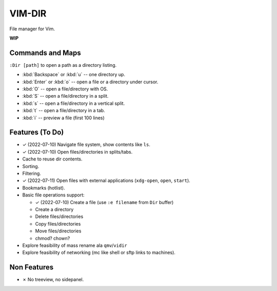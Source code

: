################################################################################
                                    VIM-DIR
################################################################################

File manager for Vim.

**WIP**

.. image:: https://user-images.githubusercontent.com/234774/178149719-1a77e114-728b-42e9-9530-701f1a701380.gif


Commands and Maps
=================

``:Dir [path]`` to open a path as a directory listing.

- :kbd:`Backspace` or :kbd:`u` -- one directory up.
- :kbd:`Enter` or :kbd:`o` -- open a file or a directory under cursor.
- :kbd:`O` -- open a file/directory with OS.
- :kbd:`S` -- open a file/directory in a split.
- :kbd:`s` -- open a file/directory in a vertical split.
- :kbd:`t` -- open a file/directory in a tab.
- :kbd:`i` -- preview a file (first 100 lines)


Features (To Do)
================

- ✓ (2022-07-10) Navigate file system, show contents like ``ls``.

- ✓ (2022-07-10) Open files/directories in splits/tabs.

- Cache to reuse dir contents.

- Sorting.

- Filtering.

- ✓ (2022-07-11) Open files with external applications (``xdg-open``, ``open``, ``start``).

- Bookmarks (hotlist).

- Basic file operations support:

  - ✓ (2022-07-10) Create a file (use ``:e filename`` from ``Dir`` buffer)
  - Create a directory
  - Delete files/directories
  - Copy files/directories
  - Move files/directories
  - chmod? chown?

- Explore feasibility of mass rename ala ``qmv``/``vidir``

- Explore feasibility of networking (mc like shell or sftp links to machines).


Non Features
============

- ✗ No treeview, no sidepanel.
